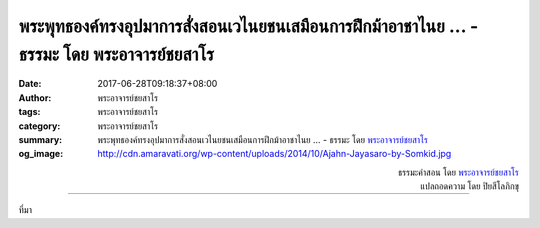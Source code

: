 พระพุทธองค์ทรงอุปมาการสั่งสอนเวไนยชนเสมือนการฝึกม้าอาชาไนย ... - ธรรมะ โดย พระอาจารย์ชยสาโร
#######################################################################################

:date: 2017-06-28T09:18:37+08:00
:author: พระอาจารย์ชยสาโร
:tags: พระอาจารย์ชยสาโร
:category: พระอาจารย์ชยสาโร
:summary: พระพุทธองค์ทรงอุปมาการสั่งสอนเวไนยชนเสมือนการฝึกม้าอาชาไนย ...
          - ธรรมะ โดย `พระอาจารย์ชยสาโร`_
:og_image: http://cdn.amaravati.org/wp-content/uploads/2014/10/Ajahn-Jayasaro-by-Somkid.jpg


.. raw:: html

  <p>พระพุทธองค์ทรงอุปมาการสั่งสอนเวไนยชนเสมือนการฝึกม้าอาชาไนย  ม้าบางตัวเห็นแค่เงาปฏักวูบมาก็ออกวิ่งแล้ว  บางตัวออกวิ่งเมื่อปฏักกระทบรูขุมขน  บางตัวออกวิ่งเมื่อปฏักแทงลงไปในผิว  ส่วนตัวที่ดื้อด้านที่สุด ออกวิ่งเมื่อปฏักแทงลึกจนถึงกระดูก </p><p> หากเรามีสติตื่นรู้ต่อทุกสิ่งที่โลกกำลังสอนเรา  เราย่อมเป็นเหมือนม้าชั้นเยี่ยม หรือชั้นรองลงมาเป็นอย่างน้อย  เราพึงหลีกเลี่ยงการเป็นม้าที่ดื้อด้านที่สุด คือ จะหันเข้าหาธรรมะอย่างจริงจังก็ต่อเมื่อชีวิตถูกบาดเป็นแผลลึก</p>

.. container:: align-right

  | ธรรมะคำสอน โดย `พระอาจารย์ชยสาโร`_
  | แปลถอดความ โดย ปิยสีโลภิกขุ

.. image:: https://scontent.fkhh1-2.fna.fbcdn.net/v/t31.0-8/19477646_1244671035641580_3871463528621589667_o.jpg?oh=6afeb9ae0d2f1d8cfab6d144ad1eeb54&oe=5AEEABC9
   :align: center
   :alt: พระพุทธองค์ทรงอุปมาการสั่งสอนเวไนยชนเสมือนการฝึกม้าอาชาไนย

----

ที่มา

.. raw:: html

  <iframe src="https://www.facebook.com/plugins/post.php?href=https%3A%2F%2Fwww.facebook.com%2Fjayasaro.panyaprateep.org%2Fposts%2F1244671035641580%3A0" width="auto" height="530" style="border:none;overflow:hidden" scrolling="no" frameborder="0" allowTransparency="true"></iframe>

.. _พระอาจารย์ชยสาโร: https://th.wikipedia.org/wiki/พระฌอน_ชยสาโร
